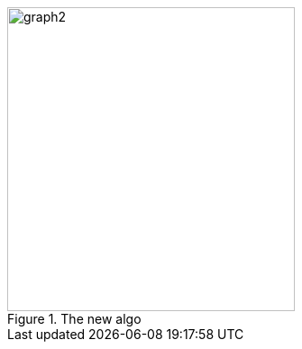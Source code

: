 ifeval::["{doctype}" == "book"]
image::../baba-is-you-5/graph2.png[title="The new algo",width=623,height=659,align="center"]
endif::[]
ifeval::["{doctype}" != "book"]
image::../baba-is-you-5/graph2.svg[title="The new algo",width=319,height=337,align="center"]
endif::[]
